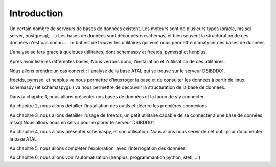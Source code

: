 
************
Introduction
************

Un certain nombre de serveurs de bases de données existent.
Les moteurs sont de plusieurs types (oracle, ms sql server, postgresql, ....)
Les bases de données sont découpés en schémas, et bien souvent la structuration de ces données n'est pas connu....
Le but est de trouver les utilitaires qui vont nous permettre d'analyser ces bases de données

L'analyse se fera grace à quelques utilitaires, dont schemaspy et freetds, pymssql et henplus.

Après avoir listé les différentes bases, Nous verrons donc, l'installation et l'utilisation de ces utilitaires.

Nous allons prendre un cas concret : l'analyse de la base ATAL qui se trouve sur le serveur DSIBDD01.

freetds, pymssql et henplus va nous permettre d'interroger la base et de consulter les données à partir de linux.
schemaspy (et schemaspygui) va nous permettre de decouvrir la structuration de la base de données.


Dans la chapitre 1, nous allons présenter nos bases de données et la facon de s'y connecter

Au chapitre 2, nous allons détailler l'installation des outils et décrire les premières connexions

Au chapitre 3, nous allons détailler l'usage de freetds, un petit utilitaire capable de se connecter a une base de données mssql
Nous allons nous en servir pour explorer le serveur DSIBDD01

Au chapitre 4, nous allons présenter schemaspy, et son utilisation.
Nous allons nous servir de cet outil pour documenter la base ATAL

Au chapitre 5, nous allons completer l'exploration, avec l'interrogation des données

Au chapitre 6, nous allons voir l'automatisation (henplus, programmantion python, stetl, ...)
